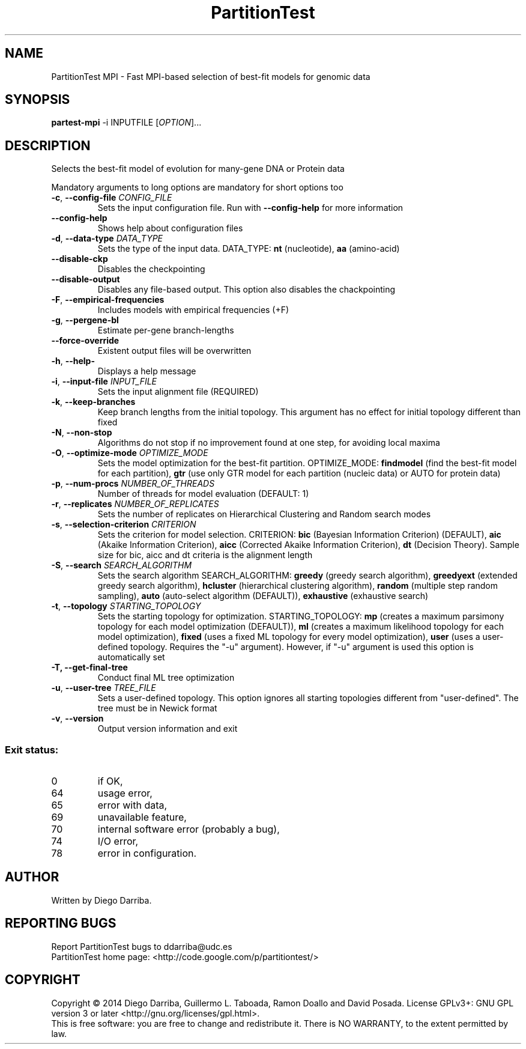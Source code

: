 .TH PartitionTest MPI "1" "1 Jul 2014" "User Commands"
.SH NAME
PartitionTest MPI \- Fast MPI-based selection of best-fit models for genomic data
.SH SYNOPSIS
.B partest-mpi
\-i INPUTFILE [\fIOPTION\fR]...
.SH DESCRIPTION
.\" Add any additional description here
.PP
Selects the best-fit model of evolution for many-gene DNA or Protein data
.PP
Mandatory arguments to long options are mandatory for short options too
.TP
\fB\-c\fR, \fB\-\-config\-file\fR \fICONFIG_FILE\fR
Sets the input configuration file. Run with \fB\-\-config\-help\fR for more information
.TP
\fB\-\-config\-help\fR
Shows help about configuration files
.TP
\fB\-d\fR, \fB\-\-data\-type\fR \fIDATA_TYPE\fR
Sets the type of the input data. DATA_TYPE: \fBnt\fR (nucleotide), \fBaa\fR (amino-acid)
.TP
\fB\-\-disable\-ckp\fR
Disables the checkpointing
.TP
\fB\-\-disable\-output\fR
Disables any file-based output. This option also disables the chackpointing
.TP
\fB\-F\fR, \fB\-\-empirical\-frequencies\fR
Includes models with empirical frequencies (+F)
.TP
\fB\-g\fR, \fB\-\-pergene\-bl\fR
Estimate per-gene branch-lengths
.TP
\fB\-\-force\-override\fR
Existent output files will be overwritten
.TP
\fB\-h\fR, \fB\-\-help\-\fR
Displays a help message
.TP
\fB\-i\fR, \fB\-\-input\-file\fR \fIINPUT_FILE\fR
Sets the input alignment file (REQUIRED)
.TP
\fB\-k\fR, \fB\-\-keep\-branches\fR
Keep branch lengths from the initial topology. This argument has no effect for initial topology different than fixed
.TP
\fB\-N\fR, \fB\-\-non\-stop\fR
Algorithms do not stop if no improvement found at one step, for avoiding local maxima
.TP
\fB\-O\fR, \fB\-\-optimize\-mode\fR \fIOPTIMIZE_MODE\fR
Sets the model optimization for the best-fit partition. OPTIMIZE_MODE: \fBfindmodel\fR (find the best-fit model for each partition), \fBgtr\fR (use only GTR model for each partition (nucleic data) or AUTO for protein data)
.TP
\fB\-p\fR, \fB\-\-num\-procs\fR \fINUMBER_OF_THREADS\fR
Number of threads for model evaluation (DEFAULT: 1)
.TP
\fB\-r\fR, \fB\-\-replicates\fR \fINUMBER_OF_REPLICATES\fR
Sets the number of replicates on Hierarchical Clustering and Random search modes
.TP
\fB\-s\fR, \fB\-\-selection\-criterion\fR \fICRITERION\fR
Sets the criterion for model selection. CRITERION: \fBbic\fR (Bayesian Information Criterion) (DEFAULT), 
\fBaic\fR (Akaike Information Criterion), \fBaicc\fR (Corrected Akaike Information Criterion),
\fBdt\fR (Decision Theory). Sample size for bic, aicc and dt criteria is the alignment length
.TP
\fB\-S\fR, \fB\-\-search\fR \fISEARCH_ALGORITHM\fR
Sets the search algorithm SEARCH_ALGORITHM: \fBgreedy\fR (greedy search algorithm),
\fBgreedyext\fR (extended greedy search algorithm),
\fBhcluster\fR (hierarchical clustering algorithm),
\fBrandom\fR (multiple step random sampling),
\fBauto\fR (auto-select algorithm (DEFAULT)),
\fBexhaustive\fR (exhaustive search)
.TP
\fB\-t\fR, \fB\-\-topology\fR \fISTARTING_TOPOLOGY\fR
Sets the starting topology for optimization. STARTING_TOPOLOGY:
\fBmp\fR (creates a maximum parsimony topology for each model optimization (DEFAULT)),
\fBml\fR (creates a maximum likelihood topology for each model optimization),
\fBfixed\fR (uses a fixed ML topology for every model optimization),
\fBuser\fR (uses a user-defined topology. Requires the "-u" argument). However, if "-u" argument is used this option is automatically set
.TP
\fB\-T\FR, \fB\-\-get\-final\-tree\fR
Conduct final ML tree optimization
.TP
\fB\-u\fR, \fB\-\-user\-tree\fR \fITREE_FILE\fR
Sets a user-defined topology. This option ignores all starting topologies different from "user-defined". The tree must be in Newick format
.TP
\fB\-v\fR, \fB\-\-version\fR
Output version information and exit
.PP
.SS "Exit status:"
.TP
0
if OK,
.TP
64
usage error,
.TP
65
error with data,
.TP
69
unavailable feature,
.TP
70
internal software error (probably a bug),
.TP
74
I/O error,
.TP
78
error in configuration.
.SH AUTHOR
Written by Diego Darriba.
.SH "REPORTING BUGS"
Report PartitionTest bugs to ddarriba@udc.es
.br
PartitionTest home page: <http://code.google.com/p/partitiontest/>
.SH COPYRIGHT
Copyright \(co 2014 Diego Darriba, Guillermo L. Taboada, Ramon Doallo and David Posada.
License GPLv3+: GNU GPL version 3 or later <http://gnu.org/licenses/gpl.html>.
.br
This is free software: you are free to change and redistribute it.
There is NO WARRANTY, to the extent permitted by law.

